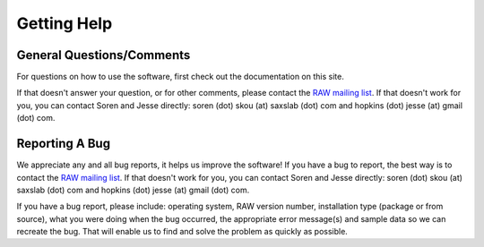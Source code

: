 Getting Help
============
.. _contactus:

General Questions/Comments
---------------------------
For questions on how to use the software, first check out the documentation on this site.

If that doesn't answer your question, or for other comments, please contact the
`RAW mailing list <https://groups.google.com/forum/#!forum/bioxtas_raw>`_.
If that doesn't work for you, you can contact Soren and Jesse directly:
soren (dot) skou (at) saxslab (dot) com and hopkins (dot) jesse (at) gmail (dot) com.

Reporting A Bug
---------------
We appreciate any and all bug reports, it helps us improve the software!
If you have a bug to report, the best way is to contact the
`RAW mailing list <https://groups.google.com/forum/#!forum/bioxtas_raw>`_.
If that doesn't work for you, you can contact Soren and Jesse directly:
soren (dot) skou (at) saxslab (dot) com and hopkins (dot) jesse (at) gmail (dot) com.

If you have a bug report, please include: operating system, RAW version number, installation type
(package or from source), what you were doing when the bug occurred, the appropriate error
message(s) and sample data so we can recreate the bug. That will enable us to find and solve
the problem as quickly as possible.
